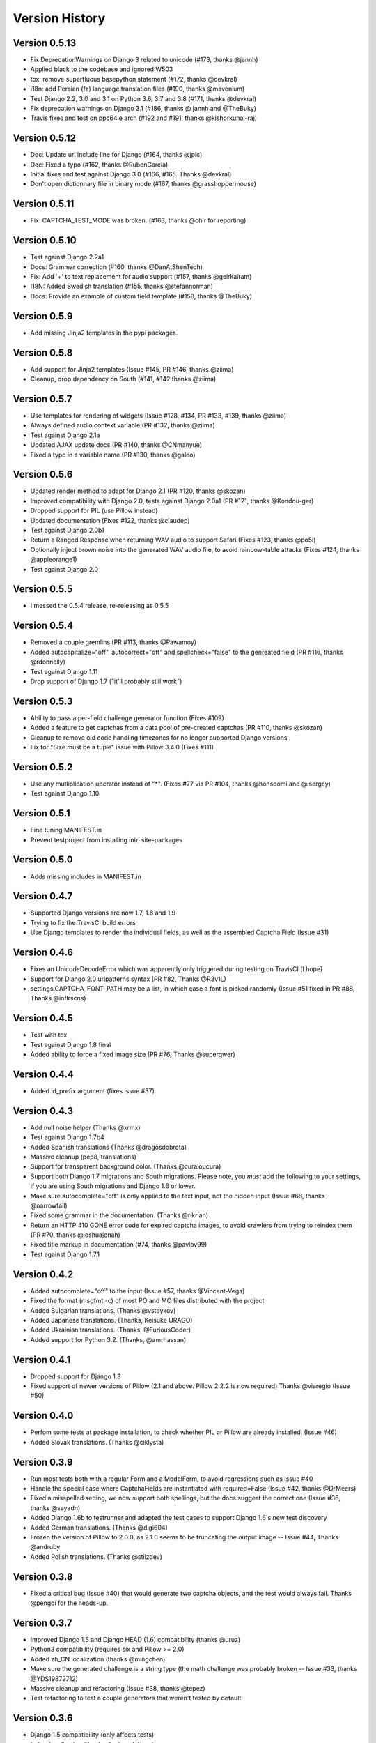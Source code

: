 Version History
===============

Version 0.5.13
--------------
* Fix DeprecationWarnings on Django 3 related to unicode (#173, thanks @jannh)
* Applied black to the codebase and ignored W503
* tox: remove superfluous basepython statement (#172, thanks @devkral)
* i18n: add Persian (fa) language translation files (#190, thanks @mavenium)
* Test Django 2.2, 3.0 and 3.1 on Python 3.6, 3.7 and 3.8 (#171, thanks @devkral)
* Fix deprecation warnings on Django 3.1 (#186, thanks @ jannh and @TheBuky)
* Travis fixes and test on ppc64le arch (#192 and #191, thanks @kishorkunal-raj)


Version 0.5.12
--------------
* Doc: Update url include line for Django (#164, thanks @jpic)
* Doc: Fixed a typo (#162, thanks @RubenGarcia)
* Initial fixes and test against Django 3.0 (#166, #165. Thanks @devkral)
* Don't open dictionnary file in binary mode (#167, thanks @grasshoppermouse)


Version 0.5.11
--------------
* Fix: CAPTCHA_TEST_MODE was broken. (#163, thanks @ohlr for reporting)


Version 0.5.10
--------------
* Test against Django 2.2a1
* Docs: Grammar correction (#160, thanks @DanAtShenTech)
* Fix: Add '+' to text replacement for audio support (#157, thanks @geirkairam)
* I18N: Added Swedish translation (#155, thanks @stefannorman)
* Docs: Provide an example of custom field template (#158, thanks @TheBuky)


Version 0.5.9
-------------
* Add missing Jinja2 templates in the pypi packages.


Version 0.5.8
-------------
* Add support for Jinja2 templates (Issue #145, PR #146, thanks @ziima)
* Cleanup, drop dependency on South (#141, #142 thanks @ziima)


Version 0.5.7
-------------
* Use templates for rendering of widgets (Issue #128, #134, PR #133, #139, thanks @ziima)
* Always defined audio context variable  (PR #132, thanks @ziima)
* Test against Django 2.1a
* Updated AJAX update docs (PR #140, thanks @CNmanyue)
* Fixed a typo in a variable name (PR #130, thanks @galeo)


Version 0.5.6
-------------
* Updated render method to adapt for Django 2.1 (PR #120, thanks @skozan)
* Improved compatibility with Django 2.0, tests against Django 2.0a1 (PR #121, thanks @Kondou-ger)
* Dropped support for PIL (use Pillow instead)
* Updated documentation (Fixes #122, thanks @claudep)
* Test against Django 2.0b1
* Return a Ranged Response when returning WAV audio to support Safari (Fixes #123, thanks @po5i)
* Optionally inject brown noise into the generated WAV audio file, to avoid rainbow-table attacks (Fixes #124, thanks @appleorange1)
* Test against Django 2.0


Version 0.5.5
-------------
* I messed the 0.5.4 release, re-releasing as 0.5.5

Version 0.5.4
-------------
* Removed a couple gremlins (PR #113, thanks @Pawamoy)
* Added autocapitalize="off", autocorrect="off" and spellcheck="false" to the genreated field (PR #116, thanks @rdonnelly)
* Test against Django 1.11
* Drop support of Django 1.7 ("it'll probably still work")

Version 0.5.3
-------------
* Ability to pass a per-field challenge generator function (Fixes #109)
* Added a feature to get captchas from a data pool of pre-created captchas (PR #110, thanks @skozan)
* Cleanup to remove old code handling timezones for no longer supported Django versions
* Fix for "Size must be a tuple" issue with Pillow 3.4.0 (Fixes #111)

Version 0.5.2
-------------
* Use any mutliplication uperator instead of "*". (Fixes #77 via PR #104, thanks @honsdomi and @isergey)
* Test against Django 1.10

Version 0.5.1
-------------
* Fine tuning MANIFEST.in
* Prevent testproject from installing into site-packages

Version 0.5.0
-------------
* Adds missing includes in MANIFEST.in

Version 0.4.7
-------------
* Supported Django versions are now 1.7, 1.8 and 1.9
* Trying to fix the TravisCI build errors
* Use Django templates to render the individual fields, as well as the assembled Captcha Field (Issue #31)


Version 0.4.6
-------------
* Fixes an UnicodeDecodeError which was apparently only triggered during testing on TravisCI (I hope)
* Support for Django 2.0 urlpatterns syntax (PR #82, Thanks @R3v1L)
* settings.CAPTCHA_FONT_PATH may be a list, in which case a font is picked randomly (Issue #51 fixed in PR #88, Thanks @inflrscns)

Version 0.4.5
-------------
* Test with tox
* Test against Django 1.8 final
* Added ability to force a fixed image size (PR #76, Thanks @superqwer)

Version 0.4.4
-------------
* Added id_prefix argument (fixes issue #37)

Version 0.4.3
-------------
* Add null noise helper (Thanks @xrmx)
* Test against Django 1.7b4
* Added Spanish translations (Thanks @dragosdobrota)
* Massive cleanup (pep8, translations)
* Support for transparent background color. (Thanks @curaloucura)
* Support both Django 1.7 migrations and South migrations.
  Please note, you *must* add the following to your settings, if you are
  using South migrations and Django 1.6 or lower.
* Make sure autocomplete="off" is only applied to the text input, not the hidden input (Issue #68, thanks @narrowfail)
* Fixed some grammar in the documentation. (Thanks @rikrian)
* Return an HTTP 410 GONE error code for expired captcha images, to avoid crawlers from trying to reindex them (PR #70, thanks @joshuajonah)
* Fixed title markup in documentation (#74, thanks @pavlov99)
* Test against Django 1.7.1

Version 0.4.2
-------------
* Added autocomplete="off" to the input (Issue #57, thanks @Vincent-Vega)
* Fixed the format (msgfmt -c) of most PO and MO files distributed with the project
* Added Bulgarian translations. (Thanks @vstoykov)
* Added Japanese translations. (Thanks, Keisuke URAGO)
* Added Ukrainian translations. (Thanks, @FuriousCoder)
* Added support for Python 3.2. (Thanks, @amrhassan)

Version 0.4.1
-------------
* Dropped support for Django 1.3
* Fixed support of newer versions of Pillow (2.1 and above. Pillow 2.2.2 is now required) Thanks @viaregio (Issue #50)

Version 0.4.0
-------------
* Perfom some tests at package installation, to check whether PIL or Pillow are already installed. (Issue #46)
* Added Slovak translations. (Thanks @ciklysta)

Version 0.3.9
-------------
* Run most tests both with a regular Form and a ModelForm, to avoid regressions such as Issue #40
* Handle the special case where CaptchaFields are instantiated with required=False (Issue #42, thanks @DrMeers)
* Fixed a misspelled setting, we now support both spellings, but the docs suggest the correct one (Issue #36, thanks @sayadn)
* Added Django 1.6b to testrunner and adapted the test cases to support Django 1.6's new test discovery
* Added German translations. (Thanks @digi604)
* Frozen the version of Pillow to 2.0.0, as 2.1.0 seems to be truncating the output image -- Issue #44, Thanks @andruby
* Added Polish translations. (Thanks @stilzdev)

Version 0.3.8
-------------
* Fixed a critical bug (Issue #40) that would generate two captcha objects, and the test would always fail. Thanks @pengqi for the heads-up.


Version 0.3.7
-------------
* Improved Django 1.5 and Django HEAD (1.6) compatibility (thanks @uruz)
* Python3 compatibility (requires six and Pillow >= 2.0)
* Added zh_CN localization (thanks @mingchen)
* Make sure the generated challenge is a string type (the math challenge was probably broken -- Issue #33, thanks @YDS19872712)
* Massive cleanup and refactoring (Issue #38, thanks @tepez)
* Test refactoring to test a couple generators that weren't tested by default

Version 0.3.6
-------------
* Django 1.5 compatibility (only affects tests)
* Italian localization (thanks @arjunadeltoso)
* Russian localization (thanks @mikek)
* Fixed issue #17 - Append content-length to response (thanks @shchemelevev)
* Merged PR #19 - AJAX refresh of captcha (thanks @artofhuman)
* Merged PR #22 - Use op.popen instead of subprocess.call to generate the audio CAPTCHA (thanks @beda42)
* Fixed issue #10 - uniformize spelling of "CAPTCHA" (thanks @mikek)
* Fixed issue #12 - Raise error when try to initialize CaptchaTextInput alone and/or when try to initialize CaptchaField with widget keyword argument (thanks @vstoykov)
* Merged PR #15 - Allow a 'test mode' where the string 'PASSED' always validates the CAPTCHA (thanks @beda42)
* Dutch translation (thanks @leonderijke)
* Turkish translation (thanks @gkmngrgn)

Version 0.3.5
-------------
* Fixes issue #4: Fixes id_for_label malfunction with prefixed forms (thanks @lolek09)

Version 0.3.4
-------------
* Fixes issue #3: regression on Django 1.4 when USE_TZ is False

Version 0.3.3
-------------
* Django 1.4 Time zones compatibility
* PEP 8 love

Version 0.3.2
-------------
* Added a test project to run tests
* Added South migrations
